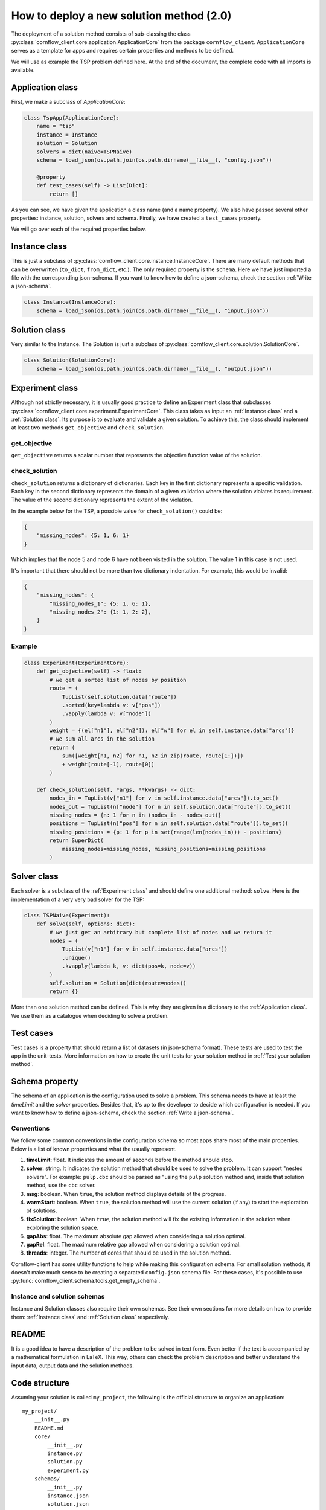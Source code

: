 How to deploy a new solution method (2.0)
===================================================

The deployment of a solution method consists of sub-classing the class :py:class:`cornflow_client.core.application.ApplicationCore` from the package ``cornflow_client``. ``ApplicationCore`` serves as a template for apps and requires certain properties and methods to be defined.

We will use as example the TSP problem defined here. At the end of the document, the complete code with all imports is available.

Application class
-------------------

First, we make a subclass of `ApplicationCore`:

.. code-block:: python

    class TspApp(ApplicationCore):
        name = "tsp"
        instance = Instance
        solution = Solution
        solvers = dict(naive=TSPNaive)
        schema = load_json(os.path.join(os.path.dirname(__file__), "config.json"))

        @property
        def test_cases(self) -> List[Dict]:
            return []

As you can see, we have given the application a class name (and a name property). We also have passed several other properties: instance, solution, solvers and schema. Finally, we have created a ``test_cases`` property.

We will go over each of the required properties below.

Instance class
---------------

This is just a subclass of :py:class:`cornflow_client.core.instance.InstanceCore`. There are many default methods that can be overwritten (``to_dict``, ``from_dict``, etc.). The only required property is the ``schema``. Here we have just imported a file with the corresponding json-schema. If you want to know how to define a json-schema, check the section :ref:`Write a json-schema`.

.. code-block:: python

    class Instance(InstanceCore):
        schema = load_json(os.path.join(os.path.dirname(__file__), "input.json"))


Solution class
---------------

Very similar to the Instance. The Solution is just a subclass of :py:class:`cornflow_client.core.solution.SolutionCore`.

.. code-block:: python

    class Solution(SolutionCore):
        schema = load_json(os.path.join(os.path.dirname(__file__), "output.json"))

Experiment class
-----------------

Although not strictly necessary, it is usually good practice to define an Experiment class that subclasses :py:class:`cornflow_client.core.experiment.ExperimentCore`. This class takes as input an :ref:`Instance class` and a :ref:`Solution class`. Its purpose is to evaluate and validate a given solution. To achieve this, the class should implement at least two methods ``get_objective`` and ``check_solution``.

get_objective
*****************

``get_objective`` returns a scalar number that represents the objective function value of the solution.


check_solution
*****************

``check_solution`` returns a dictionary of dictionaries. Each key in the first dictionary represents a specific validation. Each key in the second dictionary represents the domain of a given validation where the solution violates its requirement. The value of the second dictionary represents the extent of the violation.

In the example below for the TSP, a possible value for ``check_solution()`` could be:

.. code-block:: python

    {
        "missing_nodes": {5: 1, 6: 1}
    }

Which implies that the node 5 and node 6 have not been visited in the solution. The value 1 in this case is not used.


It's important that there should not be more than two dictionary indentation. For example, this would be invalid:

.. code-block:: python

    {
        "missing_nodes": {
            "missing_nodes_1": {5: 1, 6: 1}, 
            "missing_nodes_2": {1: 1, 2: 2},
        }
    }



Example
*****************

.. code-block:: python


    class Experiment(ExperimentCore):
        def get_objective(self) -> float:
            # we get a sorted list of nodes by position
            route = (
                TupList(self.solution.data["route"])
                .sorted(key=lambda v: v["pos"])
                .vapply(lambda v: v["node"])
            )
            weight = {(el["n1"], el["n2"]): el["w"] for el in self.instance.data["arcs"]}
            # we sum all arcs in the solution
            return (
                sum([weight[n1, n2] for n1, n2 in zip(route, route[1:])])
                + weight[route[-1], route[0]]
            )

        def check_solution(self, *args, **kwargs) -> dict:
            nodes_in = TupList(v["n1"] for v in self.instance.data["arcs"]).to_set()
            nodes_out = TupList(n["node"] for n in self.solution.data["route"]).to_set()
            missing_nodes = {n: 1 for n in (nodes_in - nodes_out)}
            positions = TupList(n["pos"] for n in self.solution.data["route"]).to_set()
            missing_positions = {p: 1 for p in set(range(len(nodes_in))) - positions}
            return SuperDict(
                missing_nodes=missing_nodes, missing_positions=missing_positions
            )


Solver class
------------------

Each solver is a subclass of the :ref:`Experiment class` and should define one additional method: ``solve``. Here is the implementation of a very very bad solver for the TSP:

.. code-block:: python

    class TSPNaive(Experiment):
        def solve(self, options: dict):
            # we just get an arbitrary but complete list of nodes and we return it
            nodes = (
                TupList(v["n1"] for v in self.instance.data["arcs"])
                .unique()
                .kvapply(lambda k, v: dict(pos=k, node=v))
            )
            self.solution = Solution(dict(route=nodes))
            return {}


More than one solution method can be defined. This is why they are given in a dictionary to the :ref:`Application class`. We use them as a catalogue when deciding to solve a problem.

Test cases
-------------

Test cases is a property that should return a list of datasets (in json-schema format). These tests are used to test the app in the unit-tests. More information on how to create the unit tests for your solution method in :ref:`Test your solution method`.


Schema property
------------------

The schema of an application is the configuration used to solve a problem. This schema needs to have at least the `timeLimit` and the `solver` properties. Besides that, it's up to the developer to decide which configuration is needed. If you want to know how to define a json-schema, check the section :ref:`Write a json-schema`.

Conventions
*****************

We follow some common conventions in the configuration schema so most apps share most of the main properties. Below is a list of known properties and what the usually represent.

#. **timeLimit**: float. It indicates the amount of seconds before the method should stop.
#. **solver**: string. It indicates the solution method that should be used to solve the problem. It can support "nested solvers". For example: ``pulp.cbc`` should be parsed as "using the ``pulp`` solution method and, inside that solution method, use the ``cbc`` solver.
#. **msg**: boolean. When ``true``, the solution method displays details of the progress.
#. **warmStart**: boolean. When ``true``, the solution method will use the current solution (if any) to start the exploration of solutions.
#. **fixSolution**: boolean. When ``true``, the solution method will fix the existing information in the solution when exploring the solution space.
#. **gapAbs**: float. The maximum absolute gap allowed when considering a solution optimal.
#. **gapRel**: float. The maximum relative gap allowed when considering a solution optimal.
#. **threads**: integer. The number of cores that should be used in the solution method.

Cornflow-client has some utility functions to help while making this configuration schema. For small solution methods, it doesn't make much sense to be creating a separated ``config.json`` schema file. For these cases, it's possible to use :py:func:`cornflow_client.schema.tools.get_empty_schema`.

Instance and solution schemas
*******************************

Instance and Solution classes also require their own schemas. See their own sections for more details on how to provide them: :ref:`Instance class` and :ref:`Solution class` respectively.


README
--------------

It is a good idea to have a description of the problem to be solved in text form. Even better if the text is accompanied by a mathematical formulation in LaTeX. This way, others can check the problem description and better understand the input data, output data and the solution methods.


Code structure
------------------------------------

Assuming your solution is called ``my_project``, the following is the official structure to organize an application::

    my_project/
        __init__.py
        README.md
        core/
            __init__.py
            instance.py
            solution.py
            experiment.py
        schemas/
            __init__.py
            instance.json
            solution.json
            config.json
        data/
            data_file_1.json
            data_file_2.json
        solvers/
            __init__.py
            solver_1.py
            solver_2.py

Each app is contained ideally inside a directory.

The :ref:`Instance class` is implemented in the ``my_project/core/instance.py`` file, the :ref:`Solution class` inside the ``my_project/core/solution.py``.

Each :ref:`Solver class` is defined in the ``my_project/solvers`` directory: ``solver_1.py``, ``solver_2.py``, etc.

The :ref:`Application class` is defined inside ``my_project/__init__.py``.

Schemas are stored in the ``my_project/schemas`` folder. Finally, :ref:`Test cases` are stored in the ``my_project/data`` directory.

Complete __init__.py code for the TSP
----------------------------------------

In this example we put everything inside the ``__init__.py`` (except the json-schema files) for simplicity.

.. code-block:: python

    from cornflow_client import (
        ApplicationCore,
        InstanceCore,
        SolutionCore,
        ExperimentCore,
    )
    from pytups import TupList, SuperDict
    import os
    from typing import List, Dict
    from cornflow_client.core.tools import load_json


    class Instance(InstanceCore):
        schema = load_json(os.path.join(os.path.dirname(__file__), "input.json"))


    class Solution(SolutionCore):
        schema = load_json(os.path.join(os.path.dirname(__file__), "output.json"))


    class Experiment(ExperimentCore):
        def get_objective(self) -> float:
            # we get a sorted list of nodes by position
            route = (
                TupList(self.solution.data["route"])
                .sorted(key=lambda v: v["pos"])
                .vapply(lambda v: v["node"])
            )
            weight = {(el["n1"], el["n2"]): el["w"] for el in self.instance.data["arcs"]}
            # we sum all arcs in the solution
            return (
                sum([weight[n1, n2] for n1, n2 in zip(route, route[1:])])
                + weight[route[-1], route[0]]
            )

        def check_solution(self, *args, **kwargs) -> dict:
            nodes_in = TupList(v["n1"] for v in self.instance.data["arcs"]).to_set()
            nodes_out = TupList(n["node"] for n in self.solution.data["route"]).to_set()
            missing_nodes = {n: 1 for n in (nodes_in - nodes_out)}
            positions = TupList(n["pos"] for n in self.solution.data["route"]).to_set()
            missing_positions = {p: 1 for p in set(range(len(nodes_in))) - positions}
            return SuperDict(
                missing_nodes=missing_nodes, missing_positions=missing_positions
            )


    class TSPNaive(Experiment):
        def solve(self, options: dict):
            # we just get an arbitrary but complete list of nodes and we return it
            nodes = (
                TupList(v["n1"] for v in self.instance.data["arcs"])
                .unique()
                .kvapply(lambda k, v: dict(pos=k, node=v))
            )
            self.solution = Solution(dict(route=nodes))
            return {}


    class TspApp(ApplicationCore):
        name = "tsp"
        instance = Instance
        solution = Solution
        solvers = dict(naive=TSPNaive)
        schema = load_json(os.path.join(os.path.dirname(__file__), "config.json"))

        @property
        def test_cases(self) -> List[Dict]:
            return []


Requirements
------------------

The repository contains a file called requirements.txt. You will need to update this file with the name of the additional libraries that your code needs to run.


Pull request
-----------------

Once that all the previous is done, that your code has been pushed to the remote repository, that none of the tests run by git fail (see :ref:`Test your solution method`), and your application seems complete, it is time to merge it into the main branch. Indeed, the dag won’t be running while your code is not on the main branch.

In order to do so, you need to create a pull request on github’s web interface. Once the PR has been approved, your code will be on the main branch.

From there, you will have to wait until the dag is running, which can take a few hours since the running dags are only updated once a day. To learn how to test your app, see :ref:`User your solution method`. To learn to debug your app in the airflow web interface, see :ref:`Debug your solution method`.

